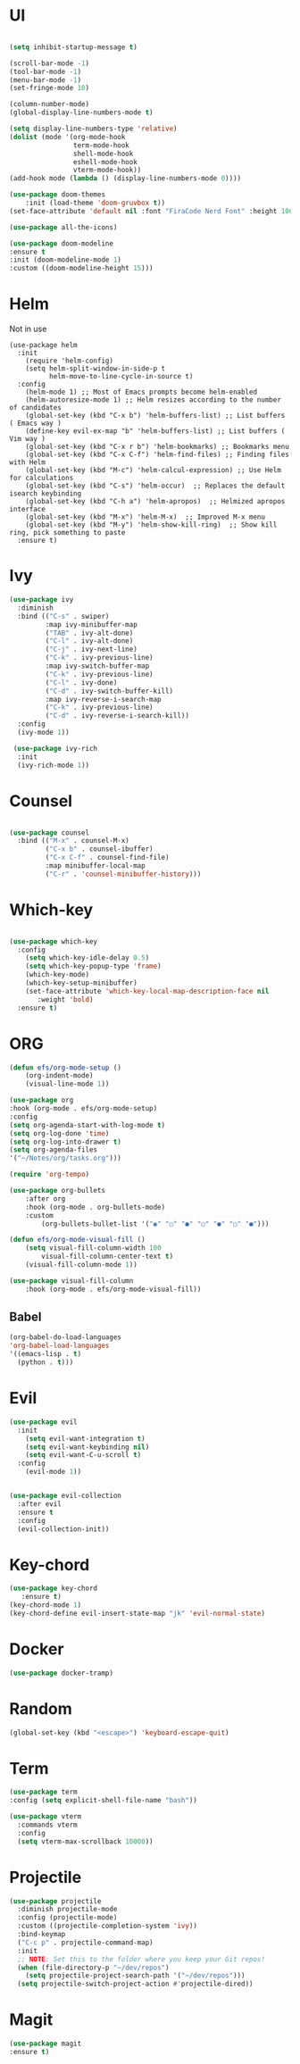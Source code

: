 #+STARTUP Tweaks
* UI
#+BEGIN_SRC emacs-lisp

    (setq inhibit-startup-message t)

    (scroll-bar-mode -1)
    (tool-bar-mode -1)
    (menu-bar-mode -1)
    (set-fringe-mode 10)

    (column-number-mode)
    (global-display-line-numbers-mode t)

    (setq display-line-numbers-type 'relative)
    (dolist (mode '(org-mode-hook
                    term-mode-hook
                    shell-mode-hook
                    eshell-mode-hook
                    vterm-mode-hook))
    (add-hook mode (lambda () (display-line-numbers-mode 0))))

    (use-package doom-themes
        :init (load-theme 'doom-gruvbox t))
    (set-face-attribute 'default nil :font "FiraCode Nerd Font" :height 100)

    (use-package all-the-icons)

    (use-package doom-modeline
    :ensure t
    :init (doom-modeline-mode 1)
    :custom ((doom-modeline-height 15)))
#+END_SRC
#+RESULTS:

* Helm
Not in use
#+BEGIN_SRC text
(use-package helm
  :init
    (require 'helm-config)
    (setq helm-split-window-in-side-p t
          helm-move-to-line-cycle-in-source t)
  :config
    (helm-mode 1) ;; Most of Emacs prompts become helm-enabled
    (helm-autoresize-mode 1) ;; Helm resizes according to the number of candidates
    (global-set-key (kbd "C-x b") 'helm-buffers-list) ;; List buffers ( Emacs way )
    (define-key evil-ex-map "b" 'helm-buffers-list) ;; List buffers ( Vim way )
    (global-set-key (kbd "C-x r b") 'helm-bookmarks) ;; Bookmarks menu
    (global-set-key (kbd "C-x C-f") 'helm-find-files) ;; Finding files with Helm
    (global-set-key (kbd "M-c") 'helm-calcul-expression) ;; Use Helm for calculations
    (global-set-key (kbd "C-s") 'helm-occur)  ;; Replaces the default isearch keybinding
    (global-set-key (kbd "C-h a") 'helm-apropos)  ;; Helmized apropos interface
    (global-set-key (kbd "M-x") 'helm-M-x)  ;; Improved M-x menu
    (global-set-key (kbd "M-y") 'helm-show-kill-ring)  ;; Show kill ring, pick something to paste
  :ensure t)
#+END_SRC

* Ivy

  #+BEGIN_SRC emacs-lisp
(use-package ivy
  :diminish
  :bind (("C-s" . swiper)
         :map ivy-minibuffer-map
         ("TAB" . ivy-alt-done)	
         ("C-l" . ivy-alt-done)
         ("C-j" . ivy-next-line)
         ("C-k" . ivy-previous-line)
         :map ivy-switch-buffer-map
         ("C-k" . ivy-previous-line)
         ("C-l" . ivy-done)
         ("C-d" . ivy-switch-buffer-kill)
         :map ivy-reverse-i-search-map
         ("C-k" . ivy-previous-line)
         ("C-d" . ivy-reverse-i-search-kill))
  :config
  (ivy-mode 1))

 (use-package ivy-rich
  :init
  (ivy-rich-mode 1))

  #+END_SRC

* Counsel
  #+BEGIN_SRC emacs-lisp

(use-package counsel
  :bind (("M-x" . counsel-M-x)
         ("C-x b" . counsel-ibuffer)
         ("C-x C-f" . counsel-find-file)
         :map minibuffer-local-map
         ("C-r" . 'counsel-minibuffer-history)))

#+END_SRC

* Which-key
#+BEGIN_SRC emacs-lisp

(use-package which-key
  :config
    (setq which-key-idle-delay 0.5)
    (setq which-key-popup-type 'frame)
    (which-key-mode)
    (which-key-setup-minibuffer)
    (set-face-attribute 'which-key-local-map-description-face nil
       :weight 'bold)
  :ensure t)
#+END_SRC

* ORG
  #+begin_src emacs-lisp
(defun efs/org-mode-setup ()
    (org-indent-mode)
    (visual-line-mode 1))   
    
(use-package org
:hook (org-mode . efs/org-mode-setup)
:config
(setq org-agenda-start-with-log-mode t)
(setq org-log-done 'time)
(setq org-log-into-drawer t)
(setq org-agenda-files
'("~/Notes/org/tasks.org")))

(require 'org-tempo)

(use-package org-bullets
    :after org
    :hook (org-mode . org-bullets-mode)
    :custom
        (org-bullets-bullet-list '("◉" "○" "●" "○" "●" "○" "●")))

(defun efs/org-mode-visual-fill ()
    (setq visual-fill-column-width 100
        visual-fill-column-center-text t)
    (visual-fill-column-mode 1))

(use-package visual-fill-column
    :hook (org-mode . efs/org-mode-visual-fill))

  #+end_src
** Babel
#+begin_src emacs-lisp
  (org-babel-do-load-languages
  'org-babel-load-languages
  '((emacs-lisp . t)
    (python . t))) 
#+end_src
* Evil

#+BEGIN_SRC emacs-lisp
(use-package evil
  :init
    (setq evil-want-integration t)
    (setq evil-want-keybinding nil)
    (setq evil-want-C-u-scroll t)
  :config
    (evil-mode 1))


(use-package evil-collection
  :after evil
  :ensure t
  :config
  (evil-collection-init))

#+END_SRC

* Key-chord

#+BEGIN_SRC emacs-lisp
(use-package key-chord
   :ensure t)
(key-chord-mode 1)
(key-chord-define evil-insert-state-map "jk" 'evil-normal-state)
#+END_SRC

#+RESULTS:
: evil-normal-state

* Docker
  
#+begin_src emacs-lisp
(use-package docker-tramp)
#+end_src

* Random

  #+BEGIN_SRC emacs-lisp
  (global-set-key (kbd "<escape>") 'keyboard-escape-quit)
  #+END_SRC

* Term

#+begin_src emacs-lisp
(use-package term
:config (setq explicit-shell-file-name "bash"))

(use-package vterm
  :commands vterm
  :config
  (setq vterm-max-scrollback 10000))
#+end_src

* Projectile
  
#+begin_src emacs-lisp
(use-package projectile
  :diminish projectile-mode
  :config (projectile-mode)
  :custom ((projectile-completion-system 'ivy))
  :bind-keymap
  ("C-c p" . projectile-command-map)
  :init
  ;; NOTE: Set this to the folder where you keep your Git repos!
  (when (file-directory-p "~/dev/repos")
    (setq projectile-project-search-path '("~/dev/repos")))
  (setq projectile-switch-project-action #'projectile-dired))
#+end_src

* Magit
    #+begin_src emacs-lisp
    (use-package magit
    :ensure t)
    #+end_src
    
